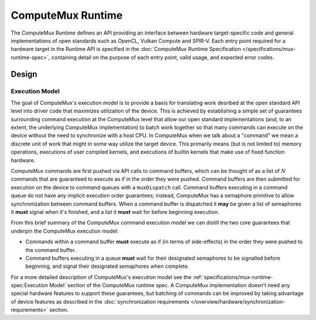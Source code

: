 ComputeMux Runtime
==================

The ComputeMux Runtime defines an API providing an interface between hardware
target-specific code and general implementations of open standards such as
OpenCL, Vulkan Compute and SPIR-V. Each entry point required for a hardware
target in the Runtime API is specified in the :doc:`ComputeMux Runtime
Specification </specifications/mux-runtime-spec>`, containing detail on the
purpose of each entry point, valid usage, and expected error codes.

Design
------

.. todo::
  Highlight any pertinent points that customer runtime engineers would care
  about regarding ComputeMux or comparison with other low-level APIs.

  Only brief description needed for end of October.

Execution Model
^^^^^^^^^^^^^^^

The goal of ComputeMux's execution model is to provide a basis for translating
work desribed at the open standard API level into driver code that maximizes
utilization of the device. This is achieved by establishing a simple set of
guarantees surrounding command execution at the ComputeMux level that allow our
open standard implementations (and, to an extent, the underlying ComputeMux
implementation) to batch work together so that many commands can execute on the
device without the need to synchronize with a host CPU. In ComputeMux when we
talk about a "command" we mean a discrete unit of work that might in some way
utilize the target device. This primarily means (but is not limited to) memory
operations, executions of user compiled kernels, and executions of builtin
kernels that make use of fixed function hardware.

ComputeMux commands are first pushed via API calls to command buffers, which
can be thought of as a list of :math:`N` commands that are guaranteed to
execute as if in the order they were pushed. Command buffers are then submitted
for execution on the device to command queues with a ``muxDispatch`` call.
Command buffers executing in a command queue do not have any implicit execution
order guarantees; instead, ComputeMux has a semaphore primitive to allow
synchronization between command buffers. When a command buffer is dispatched it
**may** be given a list of semaphores it **must** signal when it's finished,
and a list it **must** wait for before beginning execution.

From this brief summary of the ComputeMux command execution model we can
distill the two core guarantees that underpin the ComputeMux execution model:

* Commands within a command buffer **must** execute as if (in terms of
  side-effects) in the order they were pushed to the command buffer.
* Command buffers executing in a queue **must** wait for their designated
  semaphores to be signalled before beginning, and signal their designated
  semaphores when complete.

For a more detailed description of ComputeMux's execution model see the
:ref:`specifications/mux-runtime-spec:Execution Model` section of the
ComputeMux runtime spec. A ComputeMux implementation doesn't need any special
hardware features to support these guarantees, but batching of commands can be
improved by taking advantage of device features as described in the
:doc:`synchronization requirements
</overview/hardware/synchronization-requirements>` section.
